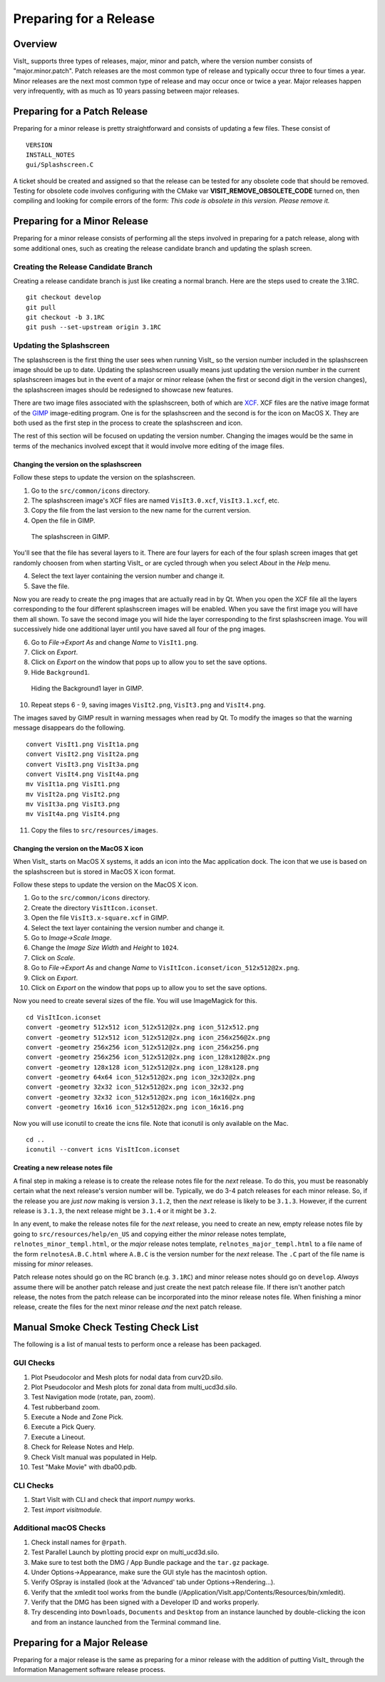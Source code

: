Preparing for a Release
=======================

Overview
--------

VisIt_ supports three types of releases, major, minor and patch, where the
version number consists of "major.minor.patch". Patch releases are the
most common type of release and typically occur three to four times a year.
Minor releases are the next most common type of release and may occur
once or twice a year. Major releases happen very infrequently, with as much
as 10 years passing between major releases.

Preparing for a Patch Release
-----------------------------

Preparing for a minor release is pretty straightforward and consists of
updating a few files. These consist of ::

    VERSION
    INSTALL_NOTES
    gui/Splashscreen.C

A ticket should be created and assigned so that the release can be tested for any obsolete code that should be removed.
Testing for obsolete code involves configuring with the CMake var **VISIT_REMOVE_OBSOLETE_CODE** turned on, then compiling and looking for compile errors of the form:  *This code is obsolete in this version. Please remove it.*

Preparing for a Minor Release
-----------------------------

Preparing for a minor release consists of performing all the steps involved
in preparing for a patch release, along with some additional ones, such as
creating the release candidate branch and updating the splash screen.

Creating the Release Candidate Branch
~~~~~~~~~~~~~~~~~~~~~~~~~~~~~~~~~~~~~

Creating a release candidate branch is just like creating a normal branch.
Here are the steps used to create the 3.1RC. ::

    git checkout develop
    git pull
    git checkout -b 3.1RC
    git push --set-upstream origin 3.1RC

Updating the Splashscreen
~~~~~~~~~~~~~~~~~~~~~~~~~

The splashscreen is the first thing the user sees when running VisIt_ so the
version number included in the splashscreen image should be up to date.
Updating the splashscreen usually means just updating the version number in
the current splashscreen images but in the event of a major or minor release
(when the first or second digit in the version changes), the splashscreen
images should be redesigned to showcase new features.

There are two image files associated with the splashscreen, both of which
are `XCF <https://xcf.berkeley.edu>`_. XCF files are the native image format
of the `GIMP <https://www.gimp.org>`_ image-editing program. One is for the
splashscreen and the second is for the icon on MacOS X. They are both used
as the first step in the process to create the splashscreen and icon.

The rest of this section will be focused on updating the version number.
Changing the images would be the same in terms of the mechanics involved
except that it would involve more editing of the image files.

Changing the version on the splashscreen
""""""""""""""""""""""""""""""""""""""""

Follow these steps to update the version on the splashscreen.

1. Go to the ``src/common/icons`` directory.
2. The splashscreen image's XCF files are named ``VisIt3.0.xcf``, ``VisIt3.1.xcf``, etc.
3. Copy the file from the last version to the new name for the current version.
4. Open the file in GIMP.

.. figure:: images/Release-GimpImage.png

   The splashscreen in GIMP.

You'll see that the file has several layers to it. There are four layers for
each of the four splash screen images that get randomly choosen from when
starting VisIt_ or are cycled through when you select *About* in the *Help*
menu.

4. Select the text layer containing the version number and change it.
5. Save the file.

Now you are ready to create the png images that are actually read in
by Qt. When you open the XCF file all the layers corresponding to the four
different splashscreen images will be enabled. When you save the first image
you will have them all shown. To save the second image you will hide the
layer corresponding to the first splashscreen image. You will successively
hide one additional layer until you have saved all four of the png images.

6. Go to *File->Export As* and change *Name* to ``VisIt1.png``.
7. Click on *Export*. 
8. Click on *Export* on the window that pops up to allow you to set the save options.
9. Hide ``Background1``.

.. figure:: images/Release-GimpLayers.png

   Hiding the Background1 layer in GIMP.

10. Repeat steps 6 - 9, saving images ``VisIt2.png``, ``VisIt3.png`` and ``VisIt4.png``.

The images saved by GIMP result in warning messages when read by Qt. To
modify the images so that the warning message disappears do the following. ::

    convert VisIt1.png VisIt1a.png
    convert VisIt2.png VisIt2a.png
    convert VisIt3.png VisIt3a.png
    convert VisIt4.png VisIt4a.png
    mv VisIt1a.png VisIt1.png
    mv VisIt2a.png VisIt2.png
    mv VisIt3a.png VisIt3.png
    mv VisIt4a.png VisIt4.png

11. Copy the files to ``src/resources/images``.

Changing the version on the MacOS X icon
""""""""""""""""""""""""""""""""""""""""

When VisIt_ starts on MacOS X systems, it adds an icon into the Mac
application dock. The icon that we use is based on the splashscreen but
is stored in MacOS X icon format.

Follow these steps to update the version on the MacOS X icon.

1. Go to the ``src/common/icons`` directory.
2. Create the directory ``VisItIcon.iconset``.
3. Open the file ``VisIt3.x-square.xcf`` in GIMP.
4. Select the text layer containing the version number and change it.
5. Go to *Image->Scale Image*.
6. Change the *Image Size* *Width* and *Height* to ``1024``.
7. Click on *Scale*.
8. Go to *File->Export As* and change *Name* to ``VisItIcon.iconset/icon_512x512@2x.png``.
9. Click on *Export*. 
10. Click on *Export* on the window that pops up to allow you to set the save options.

Now you need to create several sizes of the file. You will use ImageMagick
for this. ::

    cd VisItIcon.iconset
    convert -geometry 512x512 icon_512x512@2x.png icon_512x512.png
    convert -geometry 512x512 icon_512x512@2x.png icon_256x256@2x.png
    convert -geometry 256x256 icon_512x512@2x.png icon_256x256.png
    convert -geometry 256x256 icon_512x512@2x.png icon_128x128@2x.png
    convert -geometry 128x128 icon_512x512@2x.png icon_128x128.png
    convert -geometry 64x64 icon_512x512@2x.png icon_32x32@2x.png
    convert -geometry 32x32 icon_512x512@2x.png icon_32x32.png
    convert -geometry 32x32 icon_512x512@2x.png icon_16x16@2x.png
    convert -geometry 16x16 icon_512x512@2x.png icon_16x16.png

Now you will use iconutil to create the icns file. Note that iconutil
is only available on the Mac. ::

    cd ..
    iconutil --convert icns VisItIcon.iconset

Creating a new release notes file
"""""""""""""""""""""""""""""""""

A final step in making a release is to create the release notes file for the *next*
release. To do this, you must be reasonably certain what the next release's version
number will be. Typically, we do 3-4 patch releases for each minor release. So,
if the release you are *just now* making is version ``3.1.2``, then the *next* release
is likely to be ``3.1.3``. However, if the current release is ``3.1.3``, the next
release might be ``3.1.4`` or it might be ``3.2``.

In any event, to make the release notes file for the *next* release, you need to create
an new, empty release notes file by going to ``src/resources/help/en_US`` and copying
either the *minor* release notes template, ``relnotes_minor_templ.html``, or the *major*
release notes template, ``relnotes_major_templ.html`` to a file name of the form
``relnotesA.B.C.html`` where ``A.B.C`` is the version number for the *next* release.
The ``.C`` part of the file name is missing for *minor* releases.

Patch release notes should go on the RC branch (e.g. ``3.1RC``) and minor release notes
should go on ``develop``. *Always* assume there will be another patch release
and just create the next patch release file. If there isn't another patch release, the
notes from the patch release can be incorporated into the minor release notes file.
When finishing a minor release, create the files for the next minor release *and* the
next patch release.

Manual Smoke Check Testing Check List
-------------------------------------

The following is a list of manual tests to perform once a release has been packaged.

GUI Checks
~~~~~~~~~~

1. Plot Pseudocolor and Mesh plots for nodal data from curv2D.silo.
2. Plot Pseudocolor and Mesh plots for zonal data from multi_ucd3d.silo.
3. Test Navigation mode (rotate, pan, zoom).
4. Test rubberband zoom.
5. Execute a Node and Zone Pick.
6. Execute a Pick Query.
7. Execute a Lineout.
8. Check for Release Notes and Help.
9. Check VisIt manual was populated in Help.
10. Test "Make Movie" with dba00.pdb.

CLI Checks
~~~~~~~~~~
1. Start VisIt with CLI and check that `import numpy` works.
2. Test `import visitmodule`.

Additional macOS Checks
~~~~~~~~~~~~~~~~~~~~~~~

1. Check install names for ``@rpath``.
2. Test Parallel Launch by plotting procid expr on multi_ucd3d.silo.
3. Make sure to test both the DMG / App Bundle package and the ``tar.gz`` package.
4. Under Options->Appearance, make sure the GUI style has the macintosh option.
5. Verify OSpray is installed (look at the 'Advanced' tab under Options->Rendering...).
6. Verify that the xmledit tool works from the bundle (/Application/VisIt.app/Contents/Resources/bin/xmledit).
7. Verify that the DMG has been signed with a Developer ID and works properly.
8. Try descending into ``Downloads``, ``Documents`` and ``Desktop`` from an instance launched by double-clicking the icon and from an instance launched from the Terminal command line.

Preparing for a Major Release
-----------------------------

Preparing for a major release is the same as preparing for a minor release
with the addition of putting VisIt_ through the Information Management
software release process.

